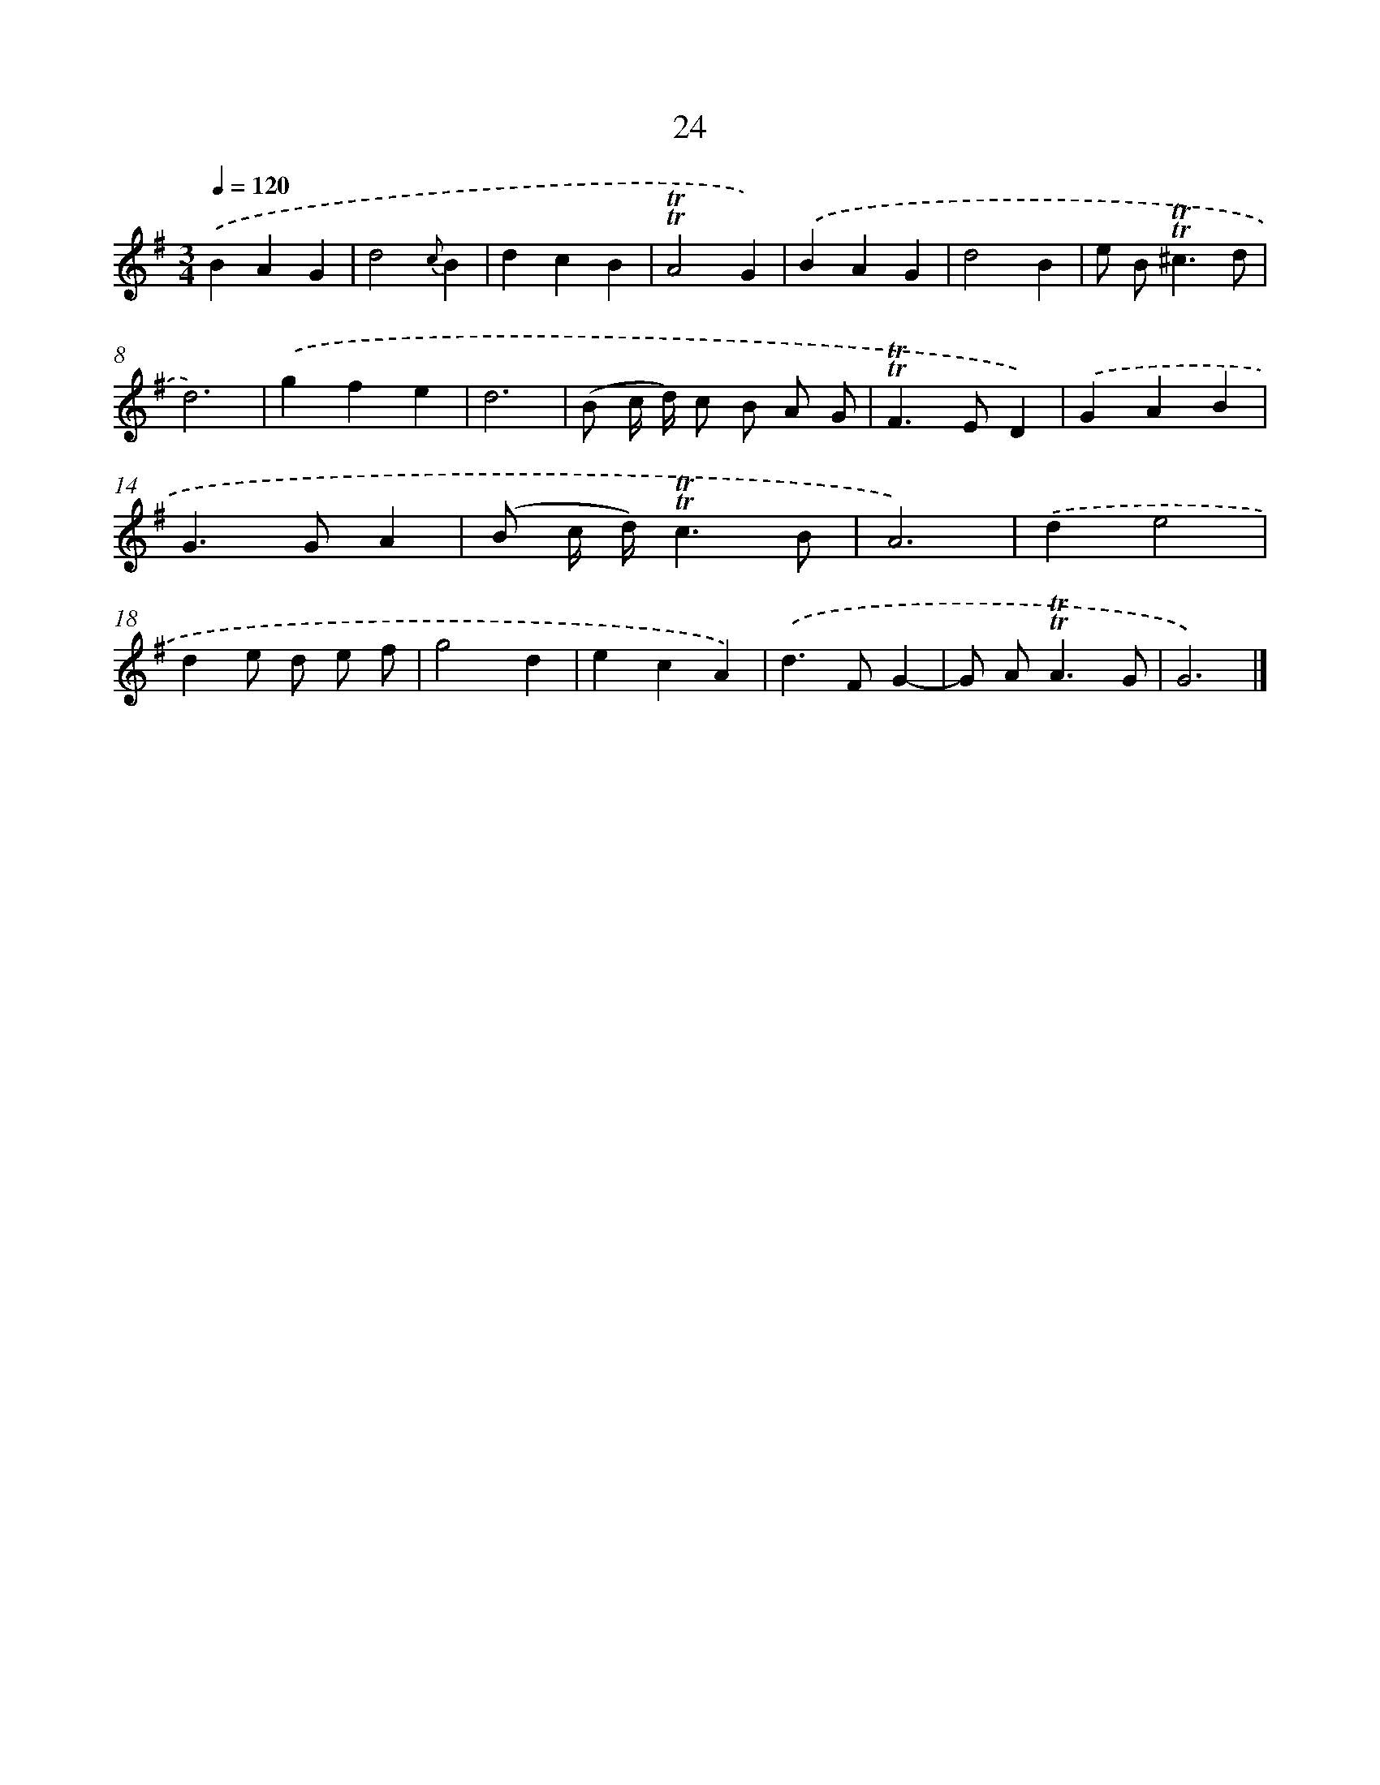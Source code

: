 X: 10970
T: 24
%%abc-version 2.0
%%abcx-abcm2ps-target-version 5.9.1 (29 Sep 2008)
%%abc-creator hum2abc beta
%%abcx-conversion-date 2018/11/01 14:37:10
%%humdrum-veritas 2165597992
%%humdrum-veritas-data 1038606916
%%continueall 1
%%barnumbers 0
L: 1/4
M: 3/4
Q: 1/4=120
K: G clef=treble
.('BAG |
d2{c}B |
dcB |
!trill!!trill!A2G) |
.('BAG |
d2B |
e/ B<!trill!!trill!^cd/ |
d3) |
.('gfe |
d3 |
(B/ c// d//) c/ B/ A/ G/ |
!trill!!trill!F>ED) |
.('GAB |
G>GA |
(B/ c// d//)!trill!!trill!c3/B/ |
A3) |
.('de2 |
de/ d/ e/ f/ |
g2d |
ecA) |
.('d>FG- |
G/ A<!trill!!trill!AG/ |
G3) |]
